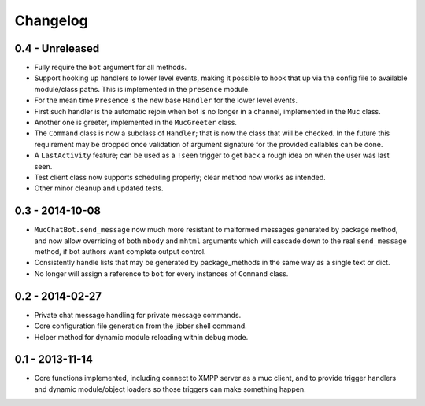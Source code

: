 Changelog
=========

0.4 - Unreleased
----------------

- Fully require the ``bot`` argument for all methods.
- Support hooking up handlers to lower level events, making it possible
  to hook that up via the config file to available module/class paths.
  This is implemented in the ``presence`` module.
- For the mean time ``Presence`` is the new base ``Handler`` for the
  lower level events.
- First such handler is the automatic rejoin when bot is no longer in
  a channel, implemented in the ``Muc`` class.
- Another one is greeter, implemented in the ``MucGreeter`` class.
- The ``Command`` class is now a subclass of ``Handler``; that is now
  the class that will be checked.  In the future this requirement may
  be dropped once validation of argument signature for the provided
  callables can be done.
- A ``LastActivity`` feature; can be used as a ``!seen`` trigger to
  get back a rough idea on when the user was last seen.
- Test client class now supports scheduling properly; clear method now
  works as intended.
- Other minor cleanup and updated tests.

0.3 - 2014-10-08
----------------

- ``MucChatBot.send_message`` now much more resistant to malformed
  messages generated by package method, and now allow overriding of both
  ``mbody`` and ``mhtml`` arguments which will cascade down to the real
  ``send_message`` method, if bot authors want complete output control.
- Consistently handle lists that may be generated by package_methods in
  the same way as a single text or dict.
- No longer will assign a reference to ``bot`` for every instances of
  ``Command`` class.

0.2 - 2014-02-27
----------------

- Private chat message handling for private message commands.
- Core configuration file generation from the jibber shell command.
- Helper method for dynamic module reloading within debug mode.


0.1 - 2013-11-14
----------------

- Core functions implemented, including connect to XMPP server as a muc
  client, and to provide trigger handlers and dynamic module/object
  loaders so those triggers can make something happen.
